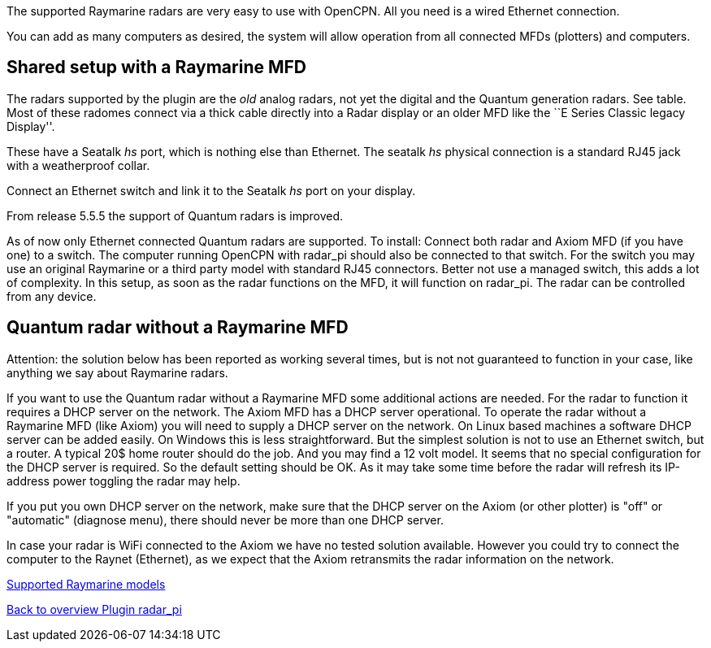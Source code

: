 :imagesdir: ../images/
The supported Raymarine radars are very easy to use with OpenCPN. All
you need is a wired Ethernet connection.

You can add as many computers as desired, the system will allow
operation from all connected MFDs (plotters) and computers.

== Shared setup with a Raymarine MFD

The radars supported by the plugin are the _old_ analog radars, not yet the digital and the Quantum
generation radars. See table. Most of these radomes connect via a thick cable directly
into a Radar display or an older MFD like the ``E Series Classic legacy
Display''.

These have a Seatalk _hs_ port, which is nothing else than Ethernet. The
seatalk _hs_ physical connection is a standard RJ45 jack with a
weatherproof collar.

Connect an Ethernet switch and link it to the Seatalk _hs_ port on your
display.

From release 5.5.5 the support of Quantum radars is improved.

As of now only Ethernet connected Quantum radars are supported. 
To install: Connect both radar and Axiom MFD (if you have one) to a switch. The computer running
OpenCPN with radar_pi should also be connected to that switch. For the switch you may use an 
original Raymarine or a third party model with standard RJ45 connectors. Better not use a managed switch, 
this adds a lot of complexity.
In this setup, as soon as the radar functions on the MFD, it will function on radar_pi.
The radar can be controlled from any device.

== Quantum radar without a Raymarine MFD

Attention: the solution below has been reported as working several times, but is not not guaranteed to function in your case, 
like anything we say about Raymarine radars. 

If you want to use the Quantum radar without a Raymarine MFD some additional actions are needed.
For the radar to function it requires a DHCP server on the network. The Axiom MFD has a DHCP 
server operational. To operate the radar without a Raymarine MFD (like Axiom) you will need to supply a 
DHCP server on the network.
On Linux based machines a software DHCP server can be added easily. On Windows this is less straightforward. 
But the simplest solution is not to use an Ethernet switch, but a router. A typical 20$ home router 
should do the job. And you may find a 12 volt model. It seems that no special configuration for the DHCP server
is required. So the default setting should be OK. As it may take some time before the radar will refresh its 
IP-address power toggling the radar may help.

If you put you own DHCP server on the network, make sure that the DHCP server on the Axiom (or other plotter) is "off"
or "automatic" (diagnose menu), there should never be more than one DHCP server. 

In case your radar is WiFi connected to the Axiom we have no tested solution available. However you could try 
to connect the computer to the Raynet (Ethernet), as we expect that the Axiom retransmits the radar information on the
network.

xref:Raymarine-radome-model-support.adoc[Supported Raymarine models]

xref:index.adoc[Back to overview Plugin radar_pi]
